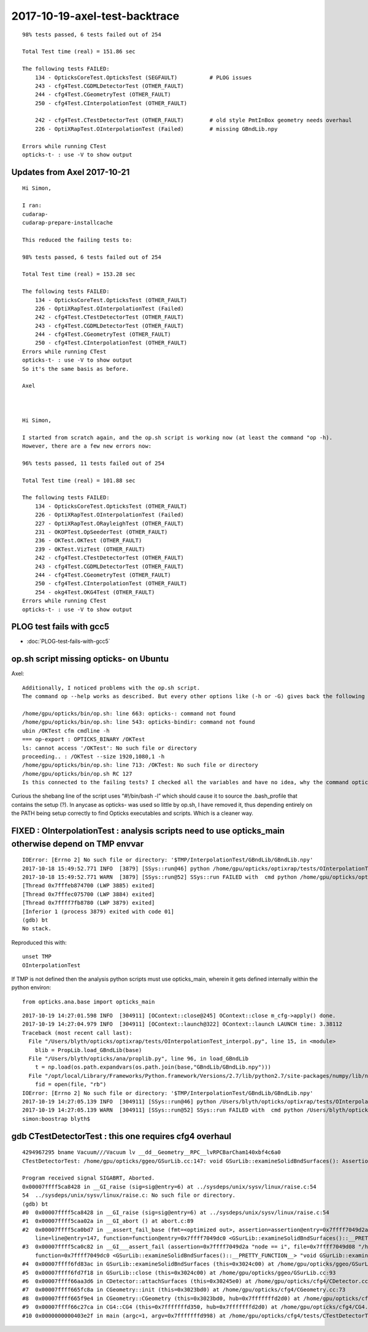 2017-10-19-axel-test-backtrace
===================================

::


    98% tests passed, 6 tests failed out of 254

    Total Test time (real) = 151.86 sec

    The following tests FAILED:
        134 - OpticksCoreTest.OpticksTest (SEGFAULT)          # PLOG issues
        243 - cfg4Test.CGDMLDetectorTest (OTHER_FAULT)
        244 - cfg4Test.CGeometryTest (OTHER_FAULT)
        250 - cfg4Test.CInterpolationTest (OTHER_FAULT)

        242 - cfg4Test.CTestDetectorTest (OTHER_FAULT)        # old style PmtInBox geometry needs overhaul
        226 - OptiXRapTest.OInterpolationTest (Failed)        # missing GBndLib.npy 

    Errors while running CTest
    opticks-t- : use -V to show output



Updates from Axel 2017-10-21
-------------------------------

::



    Hi Simon,

    I ran:
    cudarap-
    cudarap-prepare-installcache

    This reduced the failing tests to:

    98% tests passed, 6 tests failed out of 254

    Total Test time (real) = 153.28 sec

    The following tests FAILED:
        134 - OpticksCoreTest.OpticksTest (OTHER_FAULT)
        226 - OptiXRapTest.OInterpolationTest (Failed)
        242 - cfg4Test.CTestDetectorTest (OTHER_FAULT)
        243 - cfg4Test.CGDMLDetectorTest (OTHER_FAULT)
        244 - cfg4Test.CGeometryTest (OTHER_FAULT)
        250 - cfg4Test.CInterpolationTest (OTHER_FAULT)
    Errors while running CTest
    opticks-t- : use -V to show output
    So it's the same basis as before.

    Axel



    Hi Simon,

    I started from scratch again, and the op.sh script is working now (at least the command "op -h). 
    However, there are a few new errors now:

    96% tests passed, 11 tests failed out of 254

    Total Test time (real) = 101.88 sec

    The following tests FAILED:
        134 - OpticksCoreTest.OpticksTest (OTHER_FAULT)
        226 - OptiXRapTest.OInterpolationTest (Failed)
        227 - OptiXRapTest.ORayleighTest (OTHER_FAULT)
        231 - OKOPTest.OpSeederTest (OTHER_FAULT)
        236 - OKTest.OKTest (OTHER_FAULT)
        239 - OKTest.VizTest (OTHER_FAULT)
        242 - cfg4Test.CTestDetectorTest (OTHER_FAULT)
        243 - cfg4Test.CGDMLDetectorTest (OTHER_FAULT)
        244 - cfg4Test.CGeometryTest (OTHER_FAULT)
        250 - cfg4Test.CInterpolationTest (OTHER_FAULT)
        254 - okg4Test.OKG4Test (OTHER_FAULT)
    Errors while running CTest
    opticks-t- : use -V to show output





PLOG test fails with gcc5
-----------------------------

* :doc:`PLOG-test-fails-with-gcc5`


op.sh script missing opticks- on Ubuntu 
------------------------------------------

Axel::

    Additionally, I noticed problems with the op.sh script. 
    The command op --help works as described. But every other options like (-h or -G) gives back the following error:

    /home/gpu/opticks/bin/op.sh: line 663: opticks-: command not found
    /home/gpu/opticks/bin/op.sh: line 543: opticks-bindir: command not found
    ubin /OKTest cfm cmdline -h
    === op-export : OPTICKS_BINARY /OKTest
    ls: cannot access '/OKTest': No such file or directory
    proceeding.. : /OKTest --size 1920,1080,1 -h
    /home/gpu/opticks/bin/op.sh: line 713: /OKTest: No such file or directory
    /home/gpu/opticks/bin/op.sh RC 127
    Is this connected to the failing tests? I checked all the variables and have no idea, why the command opticks- is not found in this case.


Curious the shebang line of the script  uses “#!/bin/bash -l” which should cause
it to source the .bash_profile that contains the setup (?).
In anycase as opticks- was used so little by op.sh, I have removed it, 
thus depending entirely on the PATH being setup correctly 
to find Opticks executables and scripts.  Which is a cleaner way.


FIXED : OInterpolationTest : analysis scripts need to use opticks_main otherwise depend on TMP envvar   
--------------------------------------------------------------------------------------------------------

::

    IOError: [Errno 2] No such file or directory: '$TMP/InterpolationTest/GBndLib/GBndLib.npy'
    2017-10-18 15:49:52.771 INFO  [3879] [SSys::run@46] python /home/gpu/opticks/optixrap/tests/OInterpolationTest_interpol.py rc_raw : 256 rc : 1
    2017-10-18 15:49:52.771 WARN  [3879] [SSys::run@52] SSys::run FAILED with  cmd python /home/gpu/opticks/optixrap/tests/OInterpolationTest_interpol.py possibly you need to set export PATH=$OPTICKS_HOME/ana:$OPTICKS_HOME/bin:/usr/local/opticks/lib:$PATH 
    [Thread 0x7fffeb874700 (LWP 3885) exited]
    [Thread 0x7fffec075700 (LWP 3884) exited]
    [Thread 0x7ffff7fb8780 (LWP 3879) exited]
    [Inferior 1 (process 3879) exited with code 01]
    (gdb) bt
    No stack.


Reproduced this with::

   unset TMP
   OInterpolationTest


If TMP is not defined then the analysis python scripts must use opticks_main,
wherein it gets defined internally within the python environ::

   from opticks.ana.base import opticks_main

::

    2017-10-19 14:27:01.598 INFO  [304911] [OContext::close@245] OContext::close m_cfg->apply() done.
    2017-10-19 14:27:04.979 INFO  [304911] [OContext::launch@322] OContext::launch LAUNCH time: 3.38112
    Traceback (most recent call last):
      File "/Users/blyth/opticks/optixrap/tests/OInterpolationTest_interpol.py", line 15, in <module>
        blib = PropLib.load_GBndLib(base)
      File "/Users/blyth/opticks/ana/proplib.py", line 96, in load_GBndLib
        t = np.load(os.path.expandvars(os.path.join(base,"GBndLib/GBndLib.npy")))
      File "/opt/local/Library/Frameworks/Python.framework/Versions/2.7/lib/python2.7/site-packages/numpy/lib/npyio.py", line 369, in load
        fid = open(file, "rb")
    IOError: [Errno 2] No such file or directory: '$TMP/InterpolationTest/GBndLib/GBndLib.npy'
    2017-10-19 14:27:05.139 INFO  [304911] [SSys::run@46] python /Users/blyth/opticks/optixrap/tests/OInterpolationTest_interpol.py rc_raw : 256 rc : 1
    2017-10-19 14:27:05.139 WARN  [304911] [SSys::run@52] SSys::run FAILED with  cmd python /Users/blyth/opticks/optixrap/tests/OInterpolationTest_interpol.py possibly you need to set export PATH=$OPTICKS_HOME/ana:$OPTICKS_HOME/bin:/usr/local/opticks/lib:$PATH 
    simon:boostrap blyth$ 



gdb CTestDetectorTest : this one requires cfg4 overhaul
---------------------------------------------------------

::

    4294967295 bname Vacuum///Vacuum lv __dd__Geometry__RPC__lvRPCBarCham140xbf4c6a0
    CTestDetectorTest: /home/gpu/opticks/ggeo/GSurLib.cc:147: void GSurLib::examineSolidBndSurfaces(): Assertion `node == i' failed.

    Program received signal SIGABRT, Aborted.
    0x00007ffff5ca8428 in __GI_raise (sig=sig@entry=6) at ../sysdeps/unix/sysv/linux/raise.c:54
    54	../sysdeps/unix/sysv/linux/raise.c: No such file or directory.
    (gdb) bt
    #0  0x00007ffff5ca8428 in __GI_raise (sig=sig@entry=6) at ../sysdeps/unix/sysv/linux/raise.c:54
    #1  0x00007ffff5caa02a in __GI_abort () at abort.c:89
    #2  0x00007ffff5ca0bd7 in __assert_fail_base (fmt=<optimized out>, assertion=assertion@entry=0x7ffff7049d2a "node == i", file=file@entry=0x7ffff7049d08 "/home/gpu/opticks/ggeo/GSurLib.cc", 
        line=line@entry=147, function=function@entry=0x7ffff7049dc0 <GSurLib::examineSolidBndSurfaces()::__PRETTY_FUNCTION__> "void GSurLib::examineSolidBndSurfaces()") at assert.c:92
    #3  0x00007ffff5ca0c82 in __GI___assert_fail (assertion=0x7ffff7049d2a "node == i", file=0x7ffff7049d08 "/home/gpu/opticks/ggeo/GSurLib.cc", line=147, 
        function=0x7ffff7049dc0 <GSurLib::examineSolidBndSurfaces()::__PRETTY_FUNCTION__> "void GSurLib::examineSolidBndSurfaces()") at assert.c:101
    #4  0x00007ffff6fd83ac in GSurLib::examineSolidBndSurfaces (this=0x3024c00) at /home/gpu/opticks/ggeo/GSurLib.cc:147
    #5  0x00007ffff6fd7f18 in GSurLib::close (this=0x3024c00) at /home/gpu/opticks/ggeo/GSurLib.cc:93
    #6  0x00007ffff66aa3d6 in CDetector::attachSurfaces (this=0x30245e0) at /home/gpu/opticks/cfg4/CDetector.cc:244
    #7  0x00007ffff665fc8a in CGeometry::init (this=0x3023bd0) at /home/gpu/opticks/cfg4/CGeometry.cc:73
    #8  0x00007ffff665f9e4 in CGeometry::CGeometry (this=0x3023bd0, hub=0x7fffffffd2d0) at /home/gpu/opticks/cfg4/CGeometry.cc:39
    #9  0x00007ffff66c27ca in CG4::CG4 (this=0x7fffffffd350, hub=0x7fffffffd2d0) at /home/gpu/opticks/cfg4/CG4.cc:123
    #10 0x0000000000403e2f in main (argc=1, argv=0x7fffffffd998) at /home/gpu/opticks/cfg4/tests/CTestDetectorTest.cc:50




